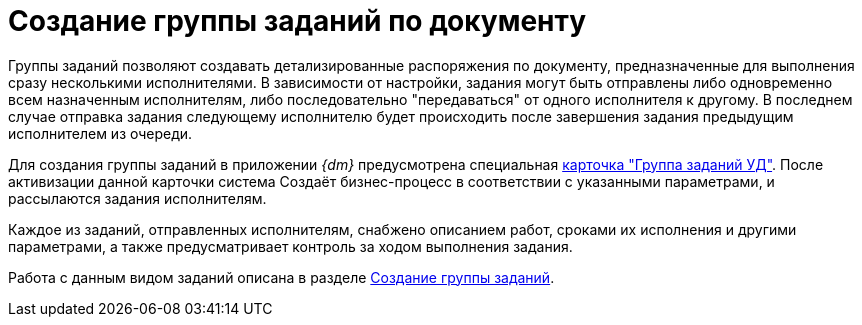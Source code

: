 = Создание группы заданий по документу

Группы заданий позволяют создавать детализированные распоряжения по документу, предназначенные для выполнения сразу несколькими исполнителями. В зависимости от настройки, задания могут быть отправлены либо одновременно всем назначенным исполнителям, либо последовательно "передаваться" от одного исполнителя к другому. В последнем случае отправка задания следующему исполнителю будет происходить после завершения задания предыдущим исполнителем из очереди.

Для создания группы заданий в приложении _{dm}_ предусмотрена специальная xref:cards/task-group.adoc[карточка "Группа заданий УД"]. После активизации данной карточки система Создаёт бизнес-процесс в соответствии с указанными параметрами, и рассылаются задания исполнителям.

Каждое из заданий, отправленных исполнителям, снабжено описанием работ, сроками их исполнения и другими параметрами, а также предусматривает контроль за ходом выполнения задания.

Работа с данным видом заданий описана в разделе xref:tasks/create-groups/new-group.adoc[Создание группы заданий].
